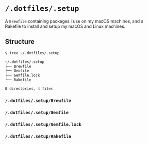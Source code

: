 * =/.dotfiles/.setup=
A =Brewfile= containing packages I use on my macOS machines, and a Rakefile to install and setup my macOS and Linux machines.

** Structure
#+BEGIN_SRC bash
$ tree ~/.dotfiles/.setup

~/.dotfiles/.setup
├── Brewfile
├── Gemfile
├── Gemfile.lock
└── Rakefile

0 directories, 4 files

#+END_SRC
*** =/.dotfiles/.setup/Brewfile=
*** =/.dotfiles/.setup/Gemfile=
*** =/.dotfiles/.setup/Gemfile.lock=
*** =/.dotfiles/.setup/Rakefile=